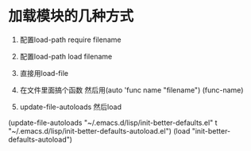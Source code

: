 * 加载模块的几种方式
1. 配置load-path require filename

2. 配置load-path load filename

3. 直接用load-file

4. 在文件里面搞个函数 然后用(auto 'func name "filename") (func-name)

5. update-file-autoloads 然后load
(update-file-autoloads "~/.emacs.d/lisp/init-better-defaults.el" t "~/.emacs.d/lisp/init-better-defaults-autoload.el")
(load "init-better-defaults-autoload")
